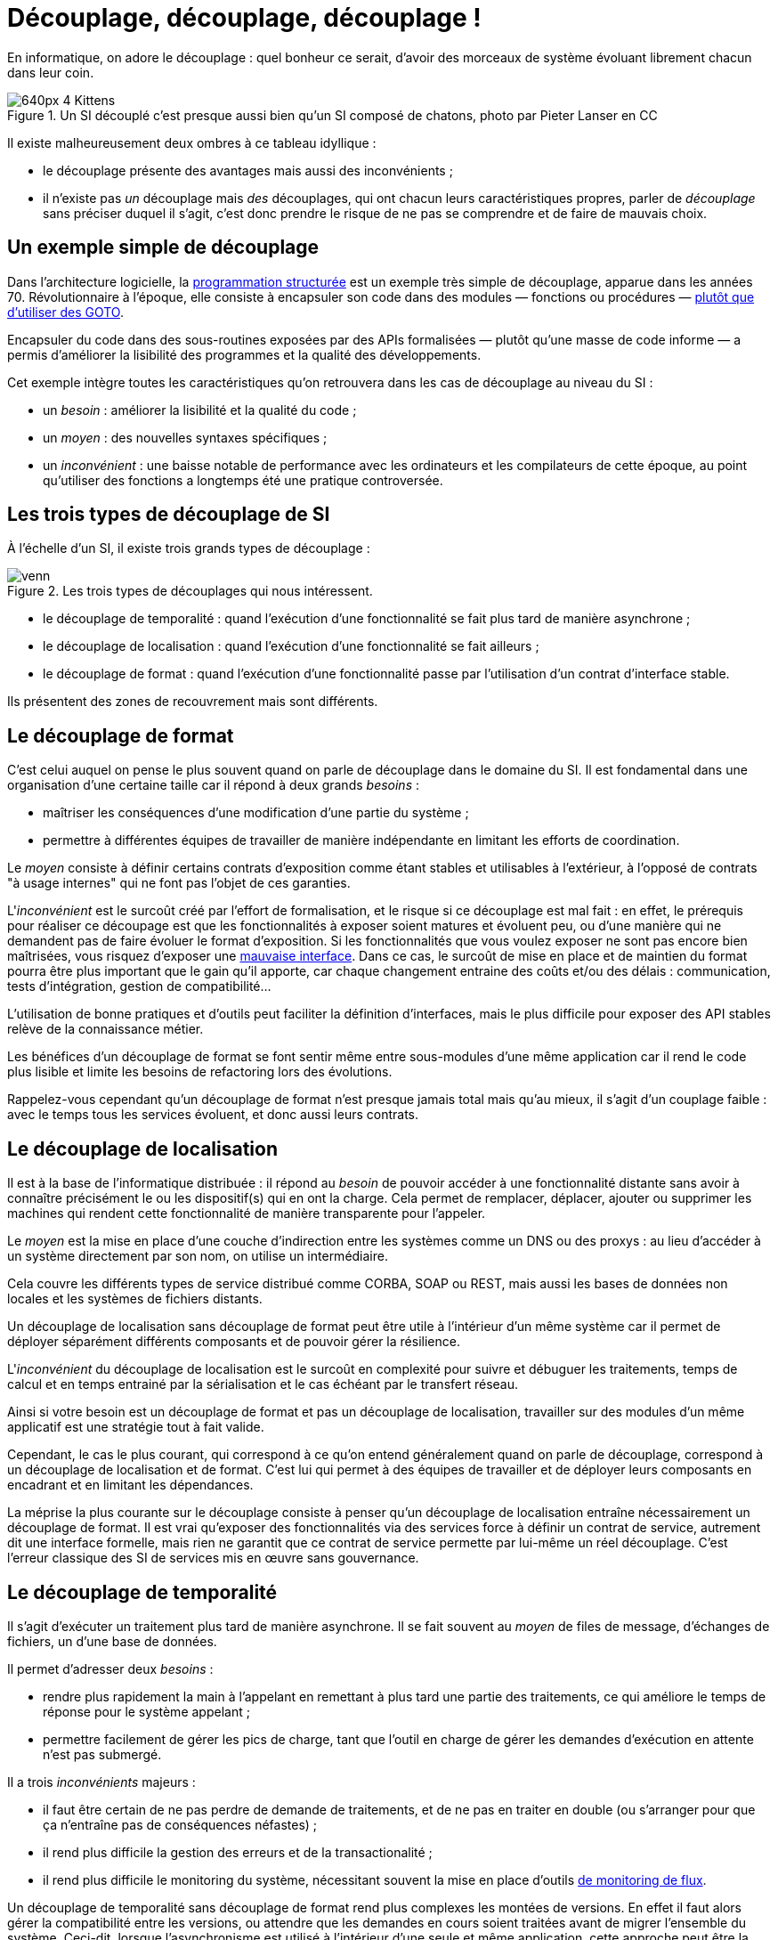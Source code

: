 = Découplage, découplage, découplage !

En informatique, on adore le découplage : quel bonheur ce serait, d'avoir des morceaux de système évoluant librement chacun dans leur coin.

image::640px-4_Kittens.jpg[title="Un SI découplé c'est presque aussi bien qu'un SI composé de chatons, photo par Pieter Lanser en CC"]

Il existe malheureusement deux ombres à ce tableau idyllique :

- le découplage présente des avantages mais aussi des inconvénients ;
- il n'existe pas _un_ découplage mais _des_ découplages, qui ont chacun leurs caractéristiques propres, parler de _découplage_ sans préciser duquel il s'agit, c'est donc prendre le risque de ne pas se comprendre et de faire de mauvais choix.

== Un exemple simple de découplage

Dans l'architecture logicielle, la link:https://fr.wikipedia.org/wiki/Programmation_structurée[programmation structurée] est un exemple très simple de découplage, apparue dans les années 70.
Révolutionnaire à l'époque, elle consiste à encapsuler son code dans des modules — fonctions ou procédures — link:http://homepages.cwi.nl/~storm/teaching/reader/Dijkstra68.pdf[plutôt que d'utiliser des GOTO].

Encapsuler du code dans des sous-routines exposées  par des APIs formalisées — plutôt qu'une masse de code informe — a permis d'améliorer la lisibilité des programmes et la qualité des développements.

Cet exemple intègre toutes les caractéristiques qu'on retrouvera dans les cas de découplage au niveau du SI :

- un _besoin_ : améliorer la lisibilité et la qualité du code ;
- un _moyen_ : des nouvelles syntaxes spécifiques ;
- un _inconvénient_ : une baisse notable de performance avec les ordinateurs et les compilateurs de cette époque, au point qu'utiliser des fonctions a longtemps été une pratique controversée.

== Les trois types de découplage de SI

À l'échelle d'un SI, il existe trois grands types de découplage :

image::venn.png[title=Les trois types de découplages qui nous intéressent.]

- le découplage de temporalité : quand l'exécution d'une fonctionnalité se fait plus tard de manière asynchrone ;
- le découplage de localisation : quand l'exécution d'une fonctionnalité se fait ailleurs ;
- le découplage de format : quand l'exécution d'une fonctionnalité passe par l'utilisation d'un contrat d'interface stable.

Ils présentent des zones de recouvrement mais sont différents.

== Le découplage de format

C'est celui auquel on pense le plus souvent quand on parle de découplage dans le domaine du SI.
Il est fondamental dans une organisation d'une certaine taille car il répond à deux grands _besoins_  :


- maîtriser les conséquences d'une modification d'une partie du système ;
- permettre à différentes équipes de travailler de manière indépendante en limitant les efforts de coordination.

Le _moyen_ consiste à définir certains contrats d'exposition comme étant stables et utilisables à l'extérieur, à l'opposé de contrats "à usage internes" qui ne font pas l'objet de ces garanties.

L'_inconvénient_ est le surcoût créé par l'effort de formalisation, et le risque si ce découplage est mal fait :
en effet, le prérequis pour réaliser ce découpage est que les fonctionnalités à exposer soient matures et évoluent peu, ou d'une manière qui ne demandent pas de faire évoluer le format d'exposition.
Si les fonctionnalités que vous voulez exposer ne sont pas encore bien maîtrisées, vous risquez d'exposer une link:https://www.joelonsoftware.com/2002/11/11/the-law-of-leaky-abstractions/[mauvaise interface].
Dans ce cas, le surcoût de mise en place et de maintien du format pourra être plus important que le gain qu'il apporte, car chaque changement entraine des coûts et/ou des délais : communication, tests d'intégration, gestion de compatibilité…

L'utilisation de bonne pratiques et d'outils peut faciliter la définition d'interfaces, mais le plus difficile pour exposer des API stables relève de la connaissance métier.

Les bénéfices d'un découplage de format se font sentir même entre sous-modules d'une même application car il rend le code plus lisible et limite les besoins de refactoring lors des évolutions.

Rappelez-vous cependant qu'un découplage de format n'est presque jamais total mais qu'au mieux, il s'agit d'un couplage faible : avec le temps tous les services évoluent, et donc aussi leurs contrats.

== Le découplage de localisation

Il est à la base de l'informatique distribuée : il répond au _besoin_ de pouvoir accéder à une fonctionnalité distante sans avoir à connaître précisément le ou les dispositif(s) qui en ont la charge. Cela permet de remplacer, déplacer, ajouter ou supprimer les machines qui rendent cette fonctionnalité de manière transparente pour l'appeler.

Le _moyen_ est la mise en place d'une couche d'indirection entre les systèmes comme un DNS ou des proxys : au lieu d'accéder à un système directement par son nom, on utilise un intermédiaire.

Cela couvre les différents types de service distribué comme CORBA, SOAP ou REST, mais aussi les bases de données non locales et les systèmes de fichiers distants.

Un découplage de localisation sans découplage de format peut être utile à l'intérieur d'un même système car il permet de déployer séparément différents composants et de pouvoir gérer la résilience.

L'_inconvénient_ du découplage de localisation est le surcoût en complexité pour suivre et débuguer les traitements, temps de calcul et en temps entrainé par la sérialisation et le cas échéant par le transfert réseau.

Ainsi si votre besoin est un découplage de format et pas un découplage de localisation, travailler sur des modules d'un même applicatif est une stratégie tout à fait valide.

Cependant, le cas le plus courant, qui correspond à ce qu'on entend généralement quand on parle de découplage, correspond à un découplage de localisation et de format.
C'est lui qui permet à des équipes de travailler et de déployer leurs composants en encadrant et en limitant les dépendances.

La méprise la plus courante sur le découplage consiste à penser qu'un découplage de localisation entraîne nécessairement un découplage de format.
Il est vrai qu'exposer des fonctionnalités via des services force à définir un contrat de service, autrement dit une interface formelle, mais rien ne garantit que ce contrat de service permette par lui-même un réel découplage.
C'est l'erreur classique des SI de services mis en œuvre sans gouvernance.

== Le découplage de temporalité

Il s'agit d'exécuter un traitement plus tard de manière asynchrone.
Il se fait souvent au _moyen_ de files de message, d'échanges de fichiers, un d'une base de données.

Il permet d'adresser deux _besoins_ :

- rendre plus rapidement la main à l'appelant en remettant à plus tard une partie des traitements, ce qui améliore le temps de réponse pour le système appelant ;
- permettre facilement de gérer les pics de charge, tant que l'outil en charge de gérer les demandes d'exécution en attente n'est pas submergé.

Il a trois _inconvénients_ majeurs :

- il faut être certain de ne pas perdre de demande de traitements, et de ne pas en traiter en double (ou s'arranger pour que ça n'entraîne pas de conséquences néfastes) ;
- il rend plus difficile la gestion des erreurs et de la transactionalité ;
- il rend plus difficile le monitoring du système, nécessitant souvent la mise en place d'outils link:https://blog.octo.com/present-et-avenir-du-monitoring-de-flux/[de monitoring de flux].

Un découplage de temporalité sans découplage de format rend plus complexes les montées de versions.
En effet il faut alors gérer la compatibilité entre les versions, ou attendre que les demandes en cours soient traitées avant de migrer l'ensemble du système.
Ceci-dit, lorsque l'asynchronisme est utilisé à l'intérieur d'une seule et même application, cette approche peut être la bonne car elle évite d'avoir à se préoccuper de la gestion de compatibilité.

La mise en place d'un découplage de temporalité passe la plupart des cas par l'utilisation d'un outil tiers externe à l'application (file de message, base de données …).
Suivant son implémentation et sa configuration, cet outil peut fournir une forme "naturelle" de découplage de localisation.
Si dans ce cas elle est facile à mettre en œuvre, cela ne veut pas dire qu'elle est gratuite car le surcoût en complexité est bien là.

== Pour conclure

À travers les trois types de découplages et leurs intersections, nous avons vu que découpler n'est pas une fin en soi mais bien un moyen de répondre à certains besoins, ce moyen ayant aussi des inconvénients, notamment des effets de bords à l'endroit où le découplage prend place.
Nous avons aussi vu que d'accumuler les découplages c'était cumuler les avantages mais aussi les inconvénients.

La partie la plus difficile, et qui ne peut être résumée dans un article, c'est de déterminer comment découpler et à quel endroit en fonction des besoins à satisfaire : cela fait link:http://web.mit.edu/Saltzer/www/publications/endtoend/endtoend.pdf[plus de 30 ans] que la question est ouverte.
Si ajouter une certaine quantité de découplage est nécessaire dans les grands systèmes, mal s'y prendre même parfois au désastre.

P.S. : J'ai eu l'idée de cet article après avoir lu link:http://programmingisterrible.com/post/162346490883/how-do-you-cut-a-monolith-in-half[ce texte] qui est une très bonne analyse de l'utilisation de middleware de message pour gérer des tâches asynchrones.
